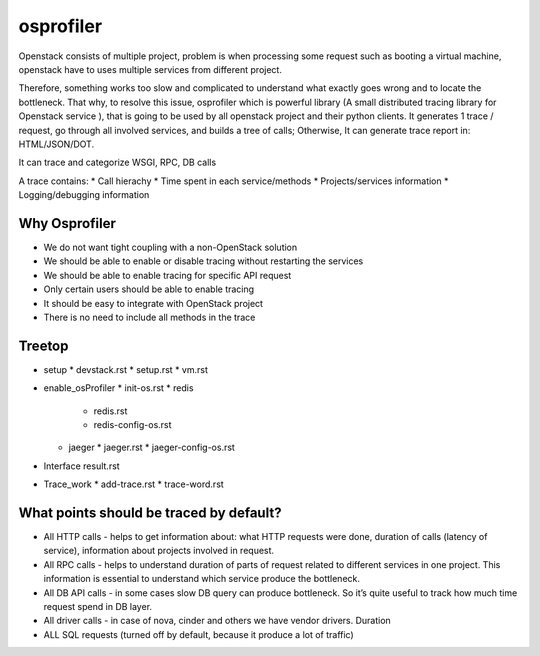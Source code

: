 ==========
osprofiler
==========
Openstack consists of multiple project, problem is when processing some request such as booting a virtual machine, openstack have to uses multiple services from different project. 

Therefore, something works too slow and complicated to understand what exactly goes wrong and to locate the bottleneck. That why, to resolve this issue, osprofiler which is powerful library (A small distributed tracing library for Openstack service
), that is going to be used by all openstack project and their python clients. It generates 1 trace / request, go through all involved services, and builds a tree of calls; Otherwise, It can generate trace report in: HTML/JSON/DOT.

It can trace and categorize WSGI, RPC, DB calls

A trace contains:
* Call hierachy
* Time spent in each service/methods
* Projects/services information
* Logging/debugging information


Why Osprofiler
--------------
* We do not want tight coupling with a non-OpenStack solution
* We should be able to enable or disable tracing without restarting the services
* We should be able to enable tracing for specific API request
* Only certain users should be able to enable tracing
* It should be easy to integrate with OpenStack project
* There is no need to include all methods in the trace

Treetop
-------
* setup
  * devstack.rst
  * setup.rst
  * vm.rst
* enable_osProfiler
  * init-os.rst
  * redis
    * redis.rst
    * redis-config-os.rst
  * jaeger
    * jaeger.rst
    * jaeger-config-os.rst
* Interface result.rst
* Trace_work
  * add-trace.rst
  * trace-word.rst
    


What points should be traced by default?
----------------------------------------
* All HTTP calls - helps to get information about: what HTTP requests were done, duration of calls (latency of service), information about projects involved in request.
* All RPC calls - helps to understand duration of parts of request related to different services in one project. This information is essential to understand which service produce the bottleneck.
* All DB API calls - in some cases slow DB query can produce bottleneck. So it’s quite useful to track how much time request spend in DB layer.
* All driver calls - in case of nova, cinder and others we have vendor drivers. Duration
* ALL SQL requests (turned off by default, because it produce a lot of traffic)